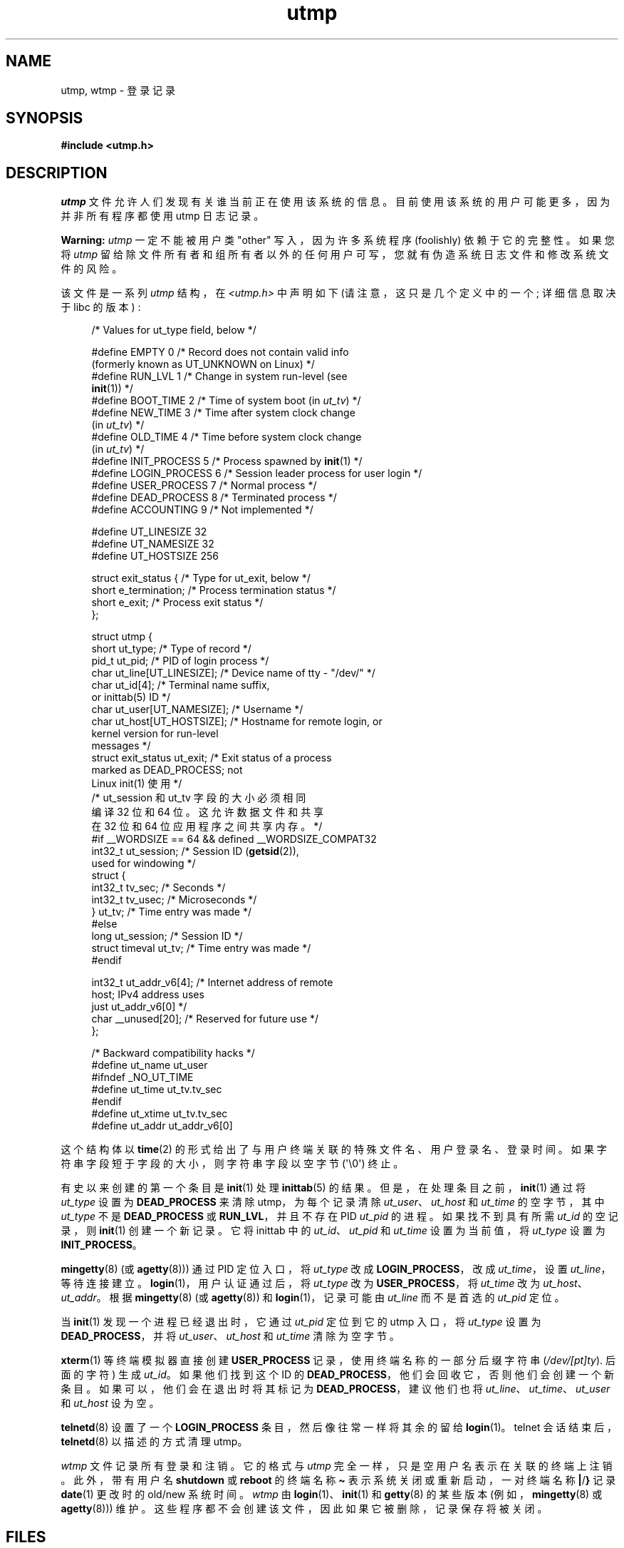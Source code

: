 .\" -*- coding: UTF-8 -*-
.\" Copyright (c) 1993 Michael Haardt (michael@cantor.informatik.rwth-aachen.de),
.\" Fri Apr  2 11:32:09 MET DST 1993
.\"
.\" SPDX-License-Identifier: GPL-2.0-or-later
.\"
.\" Modified 1993-07-25 by Rik Faith (faith@cs.unc.edu)
.\" Modified 1995-02-26 by Michael Haardt
.\" Modified 1996-07-20 by Michael Haardt
.\" Modified 1997-07-02 by Nicolás Lichtmaier <nick@debian.org>
.\" Modified 2004-10-31 by aeb, following Gwenole Beauchesne
.\"*******************************************************************
.\"
.\" This file was generated with po4a. Translate the source file.
.\"
.\"*******************************************************************
.TH utmp 5 2023\-02\-05 "Linux man\-pages 6.03" 
.SH NAME
utmp, wtmp \- 登录记录
.SH SYNOPSIS
.nf
\fB#include <utmp.h>\fP
.fi
.SH DESCRIPTION
\fIutmp\fP 文件允许人们发现有关谁当前正在使用该系统的信息。 目前使用该系统的用户可能更多，因为并非所有程序都使用 utmp 日志记录。
.PP
\fBWarning:\fP \fIutmp\fP 一定不能被用户类 "other" 写入，因为许多系统程序 (foolishly) 依赖于它的完整性。 如果您将
\fIutmp\fP 留给除文件所有者和组所有者以外的任何用户可写，您就有伪造系统日志文件和修改系统文件的风险。
.PP
该文件是一系列 \fIutmp\fP 结构，在 \fI<utmp.h>\fP 中声明如下 (请注意，这只是几个定义中的一个; 详细信息取决于
libc 的版本) :
.PP
.in +4n
.EX
/* Values for ut_type field, below */

#define EMPTY         0 /* Record does not contain valid info
                           (formerly known as UT_UNKNOWN on Linux) */
#define RUN_LVL       1 /* Change in system run\-level (see
                           \fBinit\fP(1)) */
#define BOOT_TIME     2 /* Time of system boot (in \fIut_tv\fP) */  
#define NEW_TIME      3 /* Time after system clock change
                           (in \fIut_tv\fP) */
#define OLD_TIME      4 /* Time before system clock change
                           (in \fIut_tv\fP) */
#define INIT_PROCESS  5 /* Process spawned by \fBinit\fP(1) */
#define LOGIN_PROCESS 6 /* Session leader process for user login */
#define USER_PROCESS  7 /* Normal process */
#define DEAD_PROCESS  8 /* Terminated process */
#define ACCOUNTING    9 /* Not implemented */

#define UT_LINESIZE      32
#define UT_NAMESIZE      32
#define UT_HOSTSIZE     256

struct exit_status {              /* Type for ut_exit, below */
    short e_termination;          /* Process termination status */
    short e_exit;                 /* Process exit status */
};

struct utmp {
    short   ut_type;               /* Type of record */
    pid_t   ut_pid;               /* PID of login process */
    char    ut_line[UT_LINESIZE]; /* Device name of tty \- "/dev/" */
    char    ut_id[4];              /* Terminal name suffix,
                                     or inittab(5) ID */
    char    ut_user[UT_NAMESIZE]; /* Username */
    char    ut_host[UT_HOSTSIZE]; /* Hostname for remote login, or
                                     kernel version for run\-level
                                     messages */
    struct  exit_status ut_exit;   /* Exit status of a process
                                     marked as DEAD_PROCESS;  not
                                     Linux init(1) 使用 */
    /* ut_session 和 ut_tv 字段的大小必须相同
       编译 32 位和 64 位。 这允许数据文件和共享
       在 32 位和 64 位应用程序之间共享内存。*/
#if __WORDSIZE == 64 && defined __WORDSIZE_COMPAT32
    int32_t ut_session;           /* Session ID (\fBgetsid\fP(2)),
                                     used for windowing */
    struct {
        int32_t tv_sec;           /* Seconds */
        int32_t tv_usec;          /* Microseconds */
    } ut_tv;                      /* Time entry was made */
#else
     long   ut_session;            /* Session ID */
     struct timeval ut_tv;         /* Time entry was made */
#endif

    int32_t ut_addr_v6[4];        /* Internet address of remote
                                     host;  IPv4 address uses
                                     just ut_addr_v6[0] */
    char __unused[20];             /* Reserved for future use */
};

/* Backward compatibility hacks */
#define ut_name ut_user
#ifndef _NO_UT_TIME
#define ut_time ut_tv.tv_sec
#endif
#define ut_xtime ut_tv.tv_sec
#define ut_addr ut_addr_v6[0]
.EE
.in
.PP
这个结构体以 \fBtime\fP(2) 的形式给出了与用户终端关联的特殊文件名、用户登录名、登录时间。 如果字符串字段短于字段的大小，则字符串字段以空字节
(\[aq]\e0\[aq]) 终止。
.PP
有史以来创建的第一个条目是 \fBinit\fP(1) 处理 \fBinittab\fP(5) 的结果。 但是，在处理条目之前，\fBinit\fP(1) 通过将
\fIut_type\fP 设置为 \fBDEAD_PROCESS\fP 来清除 utmp，为每个记录清除 \fIut_user\fP、\fIut_host\fP 和
\fIut_time\fP 的空字节，其中 \fIut_type\fP 不是 \fBDEAD_PROCESS\fP 或 \fBRUN_LVL\fP，并且不存在 PID
\fIut_pid\fP 的进程。 如果找不到具有所需 \fIut_id\fP 的空记录，则 \fBinit\fP(1) 创建一个新记录。 它将 inittab 中的
\fIut_id\fP、\fIut_pid\fP 和 \fIut_time\fP 设置为当前值，将 \fIut_type\fP 设置为 \fBINIT_PROCESS\fP。
.PP
\fBmingetty\fP(8) (或 \fBagetty\fP(8))) 通过 PID 定位入口，将 \fIut_type\fP 改成
\fBLOGIN_PROCESS\fP，改成 \fIut_time\fP，设置 \fIut_line\fP，等待连接建立。 \fBlogin\fP(1)，用户认证通过后，将
\fIut_type\fP 改为 \fBUSER_PROCESS\fP，将 \fIut_time\fP 改为 \fIut_host\fP、\fIut_addr\fP。 根据
\fBmingetty\fP(8) (或 \fBagetty\fP(8)) 和 \fBlogin\fP(1)，记录可能由 \fIut_line\fP 而不是首选的
\fIut_pid\fP 定位。
.PP
当 \fBinit\fP(1) 发现一个进程已经退出时，它通过 \fIut_pid\fP 定位到它的 utmp 入口，将 \fIut_type\fP 设置为
\fBDEAD_PROCESS\fP，并将 \fIut_user\fP、\fIut_host\fP 和 \fIut_time\fP 清除为空字节。
.PP
\fBxterm\fP(1) 等终端模拟器直接创建 \fBUSER_PROCESS\fP 记录，使用终端名称的一部分后缀字符串
(\fI/dev/[pt]ty\fP). 后面的字符) 生成 \fIut_id\fP。 如果他们找到这个 ID 的
\fBDEAD_PROCESS\fP，他们会回收它，否则他们会创建一个新条目。 如果可以，他们会在退出时将其标记为
\fBDEAD_PROCESS\fP，建议他们也将 \fIut_line\fP、\fIut_time\fP、\fIut_user\fP 和 \fIut_host\fP 设为空。
.PP
\fBtelnetd\fP(8) 设置了一个 \fBLOGIN_PROCESS\fP 条目，然后像往常一样将其余的留给 \fBlogin\fP(1)。 telnet
会话结束后，\fBtelnetd\fP(8) 以描述的方式清理 utmp。
.PP
\fIwtmp\fP 文件记录所有登录和注销。 它的格式与 \fIutmp\fP 完全一样，只是空用户名表示在关联的终端上注销。 此外，带有用户名
\fBshutdown\fP 或 \fBreboot\fP 的终端名称 \fB\[ti]\fP 表示系统关闭或重新启动，一对终端名称 \fB|\fP/\fB}\fP 记录
\fBdate\fP(1) 更改时的 old/new 系统时间。 \fIwtmp\fP 由 \fBlogin\fP(1)、\fBinit\fP(1) 和 \fBgetty\fP(8)
的某些版本 (例如，\fBmingetty\fP(8) 或 \fBagetty\fP(8))) 维护。
这些程序都不会创建该文件，因此如果它被删除，记录保存将被关闭。
.SH FILES
\fI/var/run/utmp\fP
.br
\fI/var/log/wtmp\fP
.SH STANDARDS
POSIX.1 没有指定一个 \fIutmp\fP 结构体，而是一个名为 \fIutmpx\fP 的结构体 (作为 XSI 扩展的一部分)，并指定了字段
\fIut_type\fP、\fIut_pid\fP、\fIut_line\fP、\fIut_id\fP、\fIut_user\fP 和 \fIut_tv\fP。 POSIX.1 不指定
\fIut_line\fP 和 \fIut_user\fP 字段的长度。
.PP
Linux 将 \fIutmpx\fP 结构体定义为与 \fIutmp\fP 结构体相同。
.SS "Comparison with historical systems"
Linux utmp 条目既不符合 v7/BSD 也不符合 System V; 他们是两者的混合体。
.PP
v7/BSD 字段较少; 最重要的是，它缺少 \fIut_type\fP，这会导致原生 v7/BSD\-like 程序显示 (例如) 死机或登录条目。
此外，没有为会话分配槽的配置文件。 BSD 这样做是因为它缺少 \fIut_id\fP 字段。
.PP
在 Linux 中 (如在 System V 中)，记录的 \fIut_id\fP 字段一旦被设置就永远不会改变，它保留了那个槽而不需要配置文件。 清除
\fIut_id\fP 可能会导致竞争状态，从而导致 utmp 条目损坏和潜在的安全漏洞。 System V
语义不需要通过用空字节填充上述字段来清除它们，但可以运行许多采用 BSD 语义且不修改 utmp 的程序。 如上文所述，Linux 对行内容使用 BSD
约定。
.PP
.\" mtk: What is the referrent of "them" in the following sentence?
.\" System V only uses the type field to mark them and logs
.\" informative messages such as \fB"new time"\fP in the line field.
系统 V 没有 \fIut_host\fP 或 \fIut_addr_v6\fP 字段。
.SH NOTES
与可以通过删除文件禁用 utmp 日志记录的各种其他系统不同，utmp 必须始终存在于 Linux 上。 如果您想禁用 \fBwho\fP(1)，那么不要让
utmp 世界可读。
.PP
文件格式取决于机器，因此建议仅在创建它的机器架构上对其进行处理。
.PP
请注意，在 \fIbiarch\fP 平台上，即可以同时运行 32 位和 64 位应用程序 (x86\-64、ppc64、s390x 等)
的系统，\fIut_tv\fP 在 32 位模式下的大小与在 64 位模式下的大小相同模式。 如果存在 \fIut_session\fP 和
\fIut_time\fP，也是如此。 这允许在 32 位和 64 位应用程序之间共享数据文件和共享内存。 这是通过将 \fIut_session\fP
的类型更改为 \fIint32_t\fP，将 \fIut_tv\fP 的类型更改为具有两个 \fIint32_t\fP 字段 \fItv_sec\fP 和 \fItv_usec\fP
的结构体来实现的。 由于 \fIut_tv\fP 可能与 \fIstruct timeval\fP 不同，因此不用调:
.PP
.in +4n
.EX
gettimeofday((struct timeval *) &ut.ut_tv, NULL);
.EE
.in
.PP
建议使用以下设置此字段的方法:
.PP
.in +4n
.EX
struct utmp ut;
struct timeval tv;

gettimeofday(&tv, NULL);
ut.ut_tv.tv_sec = tv.tv_sec;
ut.ut_tv.tv_usec = tv.tv_usec;
.EE
.in
.\" .PP
.\" Note that the \fIutmp\fP struct from libc5 has changed in libc6.
.\" Because of this,
.\" binaries using the old libc5 struct will corrupt
.\" .IR /var/run/utmp " and/or " /var/log/wtmp .
.\" .SH BUGS
.\" This man page is based on the libc5 one, things may work differently now.
.SH "SEE ALSO"
\fBac\fP(1), \fBdate\fP(1), \fBinit\fP(1), \fBlast\fP(1), \fBlogin\fP(1), \fBlogname\fP(1),
\fBlslogins\fP(1), \fBusers\fP(1), \fButmpdump\fP(1), \fBwho\fP(1), \fBgetutent\fP(3),
\fBgetutmp\fP(3), \fBlogin\fP(3), \fBlogout\fP(3), \fBlogwtmp\fP(3), \fBupdwtmp\fP(3)
.PP
.SH [手册页中文版]
.PP
本翻译为免费文档；阅读
.UR https://www.gnu.org/licenses/gpl-3.0.html
GNU 通用公共许可证第 3 版
.UE
或稍后的版权条款。因使用该翻译而造成的任何问题和损失完全由您承担。
.PP
该中文翻译由 wtklbm
.B <wtklbm@gmail.com>
根据个人学习需要制作。
.PP
项目地址:
.UR \fBhttps://github.com/wtklbm/manpages-chinese\fR
.ME 。
